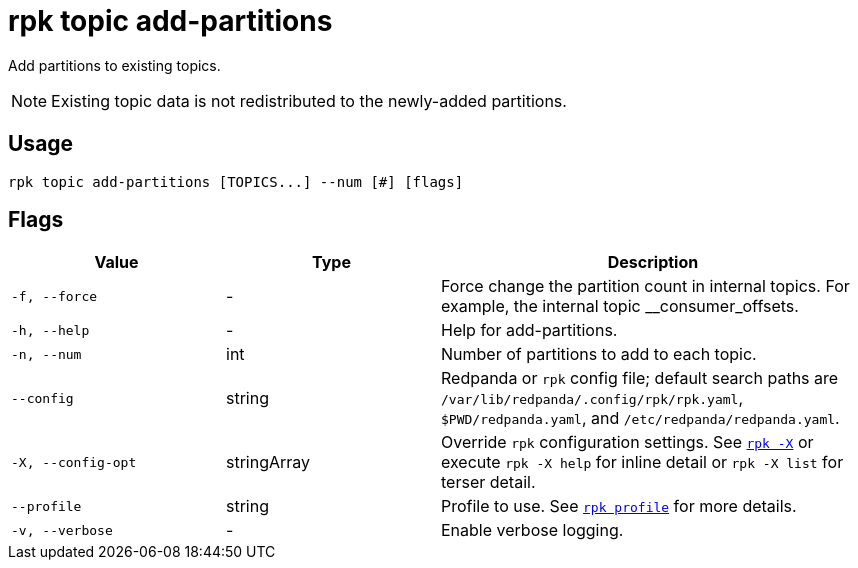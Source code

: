 = rpk topic add-partitions
// tag::single-source[]

Add partitions to existing topics.

NOTE: Existing topic data is not redistributed to the newly-added partitions.

== Usage

[,bash]
----
rpk topic add-partitions [TOPICS...] --num [#] [flags]
----

== Flags

[cols="1m,1a,2a"]
|===
|*Value* |*Type* |*Description*

|-f, --force |- |Force change the partition count in internal topics.
For example, the internal topic __consumer_offsets.

|-h, --help |- |Help for add-partitions.

|-n, --num |int |Number of partitions to add to each topic.

|--config |string |Redpanda or `rpk` config file; default search paths are `/var/lib/redpanda/.config/rpk/rpk.yaml`, `$PWD/redpanda.yaml`, and `/etc/redpanda/redpanda.yaml`.

|-X, --config-opt |stringArray |Override `rpk` configuration settings. See xref:reference:rpk/rpk-x-options.adoc[`rpk -X`] or execute `rpk -X help` for inline detail or `rpk -X list` for terser detail.

|--profile |string |Profile to use. See xref:reference:rpk/rpk-profile.adoc[`rpk profile`] for more details.

|-v, --verbose |- |Enable verbose logging.
|===

// end::single-source[]